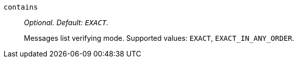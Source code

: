 `contains`:: _Optional. Default: `EXACT`._
+
Messages list verifying  mode. Supported values: `EXACT`, `EXACT_IN_ANY_ORDER`.
